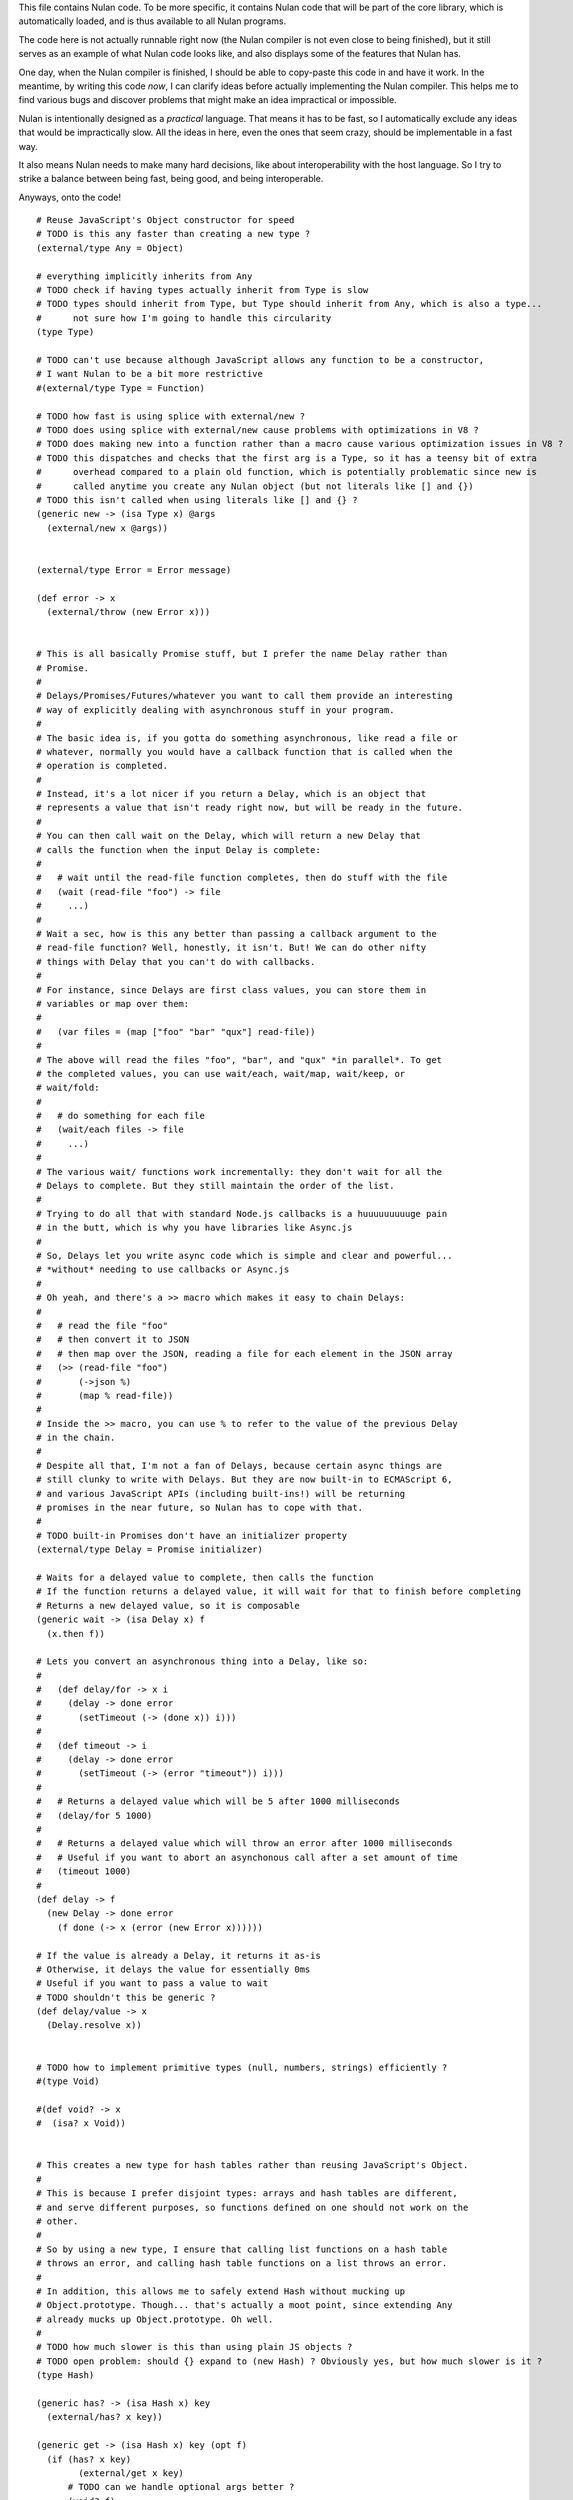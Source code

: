 This file contains Nulan code. To be more specific, it contains Nulan code
that will be part of the core library, which is automatically loaded, and
is thus available to all Nulan programs.

The code here is not actually runnable right now (the Nulan compiler is not
even close to being finished), but it still serves as an example of what Nulan
code looks like, and also displays some of the features that Nulan has.

One day, when the Nulan compiler is finished, I should be able to copy-paste
this code in and have it work. In the meantime, by writing this code *now*,
I can clarify ideas before actually implementing the Nulan compiler. This
helps me to find various bugs and discover problems that might make an idea
impractical or impossible.

Nulan is intentionally designed as a *practical* language. That means it has
to be fast, so I automatically exclude any ideas that would be impractically
slow. All the ideas in here, even the ones that seem crazy, should be
implementable in a fast way.

It also means Nulan needs to make many hard decisions, like about
interoperability with the host language. So I try to strike a balance between
being fast, being good, and being interoperable.

Anyways, onto the code!

::

  # Reuse JavaScript's Object constructor for speed
  # TODO is this any faster than creating a new type ?
  (external/type Any = Object)

  # everything implicitly inherits from Any
  # TODO check if having types actually inherit from Type is slow
  # TODO types should inherit from Type, but Type should inherit from Any, which is also a type...
  #      not sure how I'm going to handle this circularity
  (type Type)

  # TODO can't use because although JavaScript allows any function to be a constructor,
  # I want Nulan to be a bit more restrictive
  #(external/type Type = Function)

  # TODO how fast is using splice with external/new ?
  # TODO does using splice with external/new cause problems with optimizations in V8 ?
  # TODO does making new into a function rather than a macro cause various optimization issues in V8 ?
  # TODO this dispatches and checks that the first arg is a Type, so it has a teensy bit of extra
  #      overhead compared to a plain old function, which is potentially problematic since new is
  #      called anytime you create any Nulan object (but not literals like [] and {})
  # TODO this isn't called when using literals like [] and {} ?
  (generic new -> (isa Type x) @args
    (external/new x @args))


  (external/type Error = Error message)

  (def error -> x
    (external/throw (new Error x)))


  # This is all basically Promise stuff, but I prefer the name Delay rather than
  # Promise.
  #
  # Delays/Promises/Futures/whatever you want to call them provide an interesting
  # way of explicitly dealing with asynchronous stuff in your program.
  #
  # The basic idea is, if you gotta do something asynchronous, like read a file or
  # whatever, normally you would have a callback function that is called when the
  # operation is completed.
  #
  # Instead, it's a lot nicer if you return a Delay, which is an object that
  # represents a value that isn't ready right now, but will be ready in the future.
  #
  # You can then call wait on the Delay, which will return a new Delay that
  # calls the function when the input Delay is complete:
  #
  #   # wait until the read-file function completes, then do stuff with the file
  #   (wait (read-file "foo") -> file
  #     ...)
  #
  # Wait a sec, how is this any better than passing a callback argument to the
  # read-file function? Well, honestly, it isn't. But! We can do other nifty
  # things with Delay that you can't do with callbacks.
  #
  # For instance, since Delays are first class values, you can store them in
  # variables or map over them:
  #
  #   (var files = (map ["foo" "bar" "qux"] read-file))
  #
  # The above will read the files "foo", "bar", and "qux" *in parallel*. To get
  # the completed values, you can use wait/each, wait/map, wait/keep, or
  # wait/fold:
  #
  #   # do something for each file
  #   (wait/each files -> file
  #     ...)
  #
  # The various wait/ functions work incrementally: they don't wait for all the
  # Delays to complete. But they still maintain the order of the list.
  #
  # Trying to do all that with standard Node.js callbacks is a huuuuuuuuuge pain
  # in the butt, which is why you have libraries like Async.js
  #
  # So, Delays let you write async code which is simple and clear and powerful...
  # *without* needing to use callbacks or Async.js
  #
  # Oh yeah, and there's a >> macro which makes it easy to chain Delays:
  #
  #   # read the file "foo"
  #   # then convert it to JSON
  #   # then map over the JSON, reading a file for each element in the JSON array
  #   (>> (read-file "foo")
  #       (->json %)
  #       (map % read-file))
  #
  # Inside the >> macro, you can use % to refer to the value of the previous Delay
  # in the chain.
  #
  # Despite all that, I'm not a fan of Delays, because certain async things are
  # still clunky to write with Delays. But they are now built-in to ECMAScript 6,
  # and various JavaScript APIs (including built-ins!) will be returning
  # promises in the near future, so Nulan has to cope with that.
  #
  # TODO built-in Promises don't have an initializer property
  (external/type Delay = Promise initializer)

  # Waits for a delayed value to complete, then calls the function
  # If the function returns a delayed value, it will wait for that to finish before completing
  # Returns a new delayed value, so it is composable
  (generic wait -> (isa Delay x) f
    (x.then f))

  # Lets you convert an asynchronous thing into a Delay, like so:
  #
  #   (def delay/for -> x i
  #     (delay -> done error
  #       (setTimeout (-> (done x)) i)))
  #
  #   (def timeout -> i
  #     (delay -> done error
  #       (setTimeout (-> (error "timeout")) i)))
  #
  #   # Returns a delayed value which will be 5 after 1000 milliseconds
  #   (delay/for 5 1000)
  #
  #   # Returns a delayed value which will throw an error after 1000 milliseconds
  #   # Useful if you want to abort an asynchonous call after a set amount of time
  #   (timeout 1000)
  #
  (def delay -> f
    (new Delay -> done error
      (f done (-> x (error (new Error x))))))

  # If the value is already a Delay, it returns it as-is
  # Otherwise, it delays the value for essentially 0ms
  # Useful if you want to pass a value to wait
  # TODO shouldn't this be generic ?
  (def delay/value -> x
    (Delay.resolve x))


  # TODO how to implement primitive types (null, numbers, strings) efficiently ?
  #(type Void)

  #(def void? -> x
  #  (isa? x Void))


  # This creates a new type for hash tables rather than reusing JavaScript's Object.
  #
  # This is because I prefer disjoint types: arrays and hash tables are different,
  # and serve different purposes, so functions defined on one should not work on the
  # other.
  #
  # So by using a new type, I ensure that calling list functions on a hash table
  # throws an error, and calling hash table functions on a list throws an error.
  #
  # In addition, this allows me to safely extend Hash without mucking up
  # Object.prototype. Though... that's actually a moot point, since extending Any
  # already mucks up Object.prototype. Oh well.
  #
  # TODO how much slower is this than using plain JS objects ?
  # TODO open problem: should {} expand to (new Hash) ? Obviously yes, but how much slower is it ?
  (type Hash)

  (generic has? -> (isa Hash x) key
    (external/has? x key))

  (generic get -> (isa Hash x) key (opt f)
    (if (has? x key)
          (external/get x key)
        # TODO can we handle optional args better ?
        (void? f)
          (error "the key @key is not in the hash table")
        (f)))

  # TODO what about saying (<= (get hash key) value) ?
  (generic set -> (isa Hash x) key value
    (do (<= (external/get x key) value)
        x))



  # Functional iterators

  # See (extend traverse -> (isa Array x) ...) below for an example implementation
  #
  # These are actually lazy cons cells in disguise, shhh, don't tell anybody!
  #
  # Though they might be cons cells, the names have been intentionally changed
  # so people don't start using them as cons cells.
  #
  # These should be used *only* to traverse a list.
  #
  # If people start treating these like cons cells, we'll end up with functions
  # like map returning them, which I don't want. The only function that should
  # return Step and Done is the generic function traverse.
  #
  # I'm fine with having actual cons cells, but they should be called cons cells,
  # and they would have to extend the traverse generic just like any other list.
  #
  (type Done)

  (type Step value next)

  (def done? -> x
    (isa? x Done))

  (def step -> value next
    (new Step value next))

  (def done ->
    (new Done))

  (generic next -> (isa Step x)
    (x.next))

  (generic value -> (isa Step x)
    x.value)

  (generic traverse)



  # Generic functions for lists

  # You only need to extend traverse to get traversal (foldl, some, every, etc)
  # If you also extend push and empty, then you get all kinds of things for free,
  # like map/zip/filter/len/etc
  (generic empty)    # should return an empty version of the list
  (generic push)     # should add a new item to the list and return the list

  # If you extend traverse you get len for free, but some lists have a faster
  # (usually constant time) length function, which is why you can extend len
  (generic len -> x
    # Call recur inside loop to recurse
    (loop y = (traverse x)
          i = 0
      (if (done? y)
        i
        (recur (next y)
               (+ i 1)))))

  # Look at all these lovely functions that you get for free if you extend traverse/empty/push
  (def foldl -> x init f
    (loop v = init
          t = (traverse x)
      (if (done? t)
        v
        (recur (f v (value t))
               (next t)))))

  # The functions with the wait/ prefix are the same as the unprefixed versions, except they
  # wait for the lists' elements before proceeding, so they maintain the order of the list
  # even when the lists' elements are delayed
  #
  # Very useful for asynchronous stuff!
  #
  (def wait/foldl -> x init f
    (foldl x (delay/value init) -> out in
      (wait out -> out2
        (wait in -> in2
          (f out2 in2)))))

  # The actual implementations of map/each/keep, defined using foldl
  (def foldl/map -> foldl x f
    (foldl x (empty x) -> out in
      (push out (f in))))

  (def foldl/each -> foldl x f
    (foldl x (void) -> out in
      (do (f in)
          out)))

  (def foldl/keep -> foldl x f
    (foldl x (empty x) -> out in
      (if (f in)
        (push out in)
        out)))

  # Now you see why I implemented the foldl/ versions
  (def map -> x f
    (foldl/map foldl x f))

  (def each -> x f
    (foldl/each foldl x f))

  (def keep -> x f
    (foldl/keep foldl x f))

  (def some -> x f
    (foldl/some foldl x f))

  (def wait/map -> x f
    (foldl/map wait/foldl x f))

  (def wait/each -> x f
    (foldl/each wait/foldl x f))

  (def wait/keep -> x f
    (foldl/keep wait/foldl x f))

  (def wait/all -> x
    (wait/map x -> v v))


  # The only function that can't be defined in terms of foldl :(
  (def some -> x f
    (loop t = (traverse x)
      (if (done? t)
            false
          (f (value t))
            true
          (loop (next t)))))

  (def every -> x f
    (not (some x -> y (not (f y)))))

  # If the lists after the first are larger than the first array, they are truncated
  # If the lists after the first are smaller than the first array, an error is thrown
  # TODO maybe should return (void) if the lists are too small, rather than throw an error ?
  (def zip -> x @args
    (loop y = (traverse x)
          a = (map traverse args)
          r = (empty x)
      (if (done? y)
        r
        (loop (next y)
              (map a next)
              (push r (map a value))))))

  # Super useful if you want to map over multiple lists simultaneously, like so:
  #
  #   (mapzip [1 2 3] [4 5 6] -> x y
  #     (log x y))
  #   1 4
  #   2 5
  #   3 6
  #
  (def mapzip -> @a f
    (map (zip @a) -> x
      (f @x)))



  # Uses native JavaScript arrays for Raah Speehd!!!1!
  (external/type Array = Array length)

  # Getting an array's length is constant time
  (extend len -> (isa Array x)
    x.length)

  (extend empty -> (isa Array x)
    [])

  # This implementation of push is generic: it will work on anything that has a length property
  # regardless of whether it's a true array or not. In fact, it basically just copies the official
  # Array.prototype.push from the ECMAScript spec.
  #
  # Nulan's type system prevents it from being used on things other than Arrays, though, unless you
  # extend it, so it's still safe.
  #
  # Implementing it in Nulan rather than deferring to the native version potentially has a speed penalty,
  # but it allows it to work even if len is extended.
  (extend push -> (isa Array x) y
    (let l = (len x)
      (do (<= (external/get x l) y)
          (<= x.length (+ l 1))
          x)))

  # TODO implement this generically for all traversables ?
  #      probably not: nth implies fast random access, which most traversables lack
  # TODO should probably be able to say (<= (nth array index) value)
  (generic nth -> (isa Array x) i
    (if (and (>eq i 0)
             (< i (len x)))
      (external/get x i)
      (error "invalid index")))

  (extend traverse -> (isa Array x)
    (let l = (len x)
      (loop i = 0
        (if (< i l)
          # Note that the second argument to step is a thunk that when called will continue the traversal
          (step (nth x i)
                (-> (recur (+ i 1))))
          (done)))))

  # TODO implement this generically for all traversables ?
  #      probably not: last implies fast access to the last element, which most traversables lack
  (generic last -> (isa Array x)
    (let l = (len x)
      (if (> l 0)
        (nth x (- l 1))
        (error "array does not have any elements"))))



  # Whee event listeners
  (type Event listeners)

  (def event ->
    (new Event []))

  # TODO I don't think push is the right name for this operator
  (extend push -> (isa Event x) v
    (do (each x.listeners -> f
          (f v))
        x))

  # Named to be similar to JavaScript event listeners, e.g. (on click -> ...)
  (generic on -> (isa Event x) f
    # TODO shouldn't rely upon the fact that push mutates
    (do (push x.listeners f)
        (void)))


  # Signal is an Event that has a current value
  (type Signal value @Event)

  (def signal -> value
    (new Signal value []))

  # TODO All this stuff was an attempt to treat Signals as lists
  #      but I don't think that's a good idea anymore, so I'm going to be rewriting
  #      all this stuff
  (extend empty -> (isa Signal x)
    (signal (void)))

  (extend last -> (isa Signal x)
    x.value)

  (extend push -> (isa Signal x) v
    (do (<= x.value v)
        (push (isa Event x) v)))

  (extend zip -> (isa Signal x) @args
    (let a = [x @args]
         s = (signal (map a last))
         f = (-> (push s (map a last)))
      (do (each a -> y
            (on y f))
          s)))

  # TODO incorrect implementation of foldl
  (extend foldl -> (isa Signal x) init f
    (let s = (signal init)
      (do (on x -> v
            (push s (f (last s) v)))
          s)))

  (extend map -> (isa Signal x) f
    (let s = (signal (f (last x)))
      (do (on x -> v
            (push s (f v)))
          s)))

  # TODO correct implementation, but now it doesn't work with map, keep, etc
  (extend foldl -> (isa Signal x) init f
    (let s = (signal (f init (last x)))
      (do (on x -> v
            (push s (f (last s) v)))
          s)))



  # This actually has nothing to do with Nulan core, but I was
  # experimenting with how to implement Tab Organizer stuff in Nulan
  (type Opt name @Signal)

  (extend push -> (isa Opt x) v
    (if (isnt x.value v)
      (do (send-message "option-changed" x.name v)
          (push (isa Signal x) v))
      x))

  (var cache = {})

  (var defaults = {})

  (def opt -> x
    (get cache x ->
      (set cache x (new Opt x
                     (get (db/open "user.options") x ->
                       (get defaults x))
                     []))))
